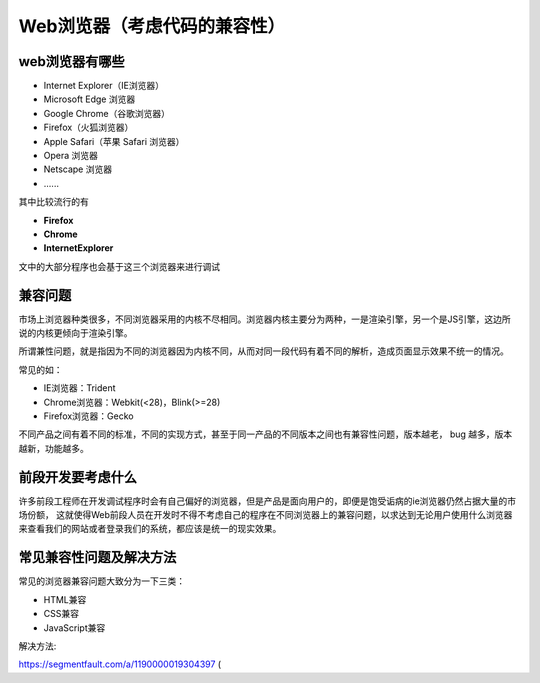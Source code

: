 
Web浏览器（考虑代码的兼容性）
===================================

web浏览器有哪些
~~~~~~~~~~~~~~~~~~~~~~~~~~~~~~~~~~~~

- Internet Explorer（IE浏览器）

- Microsoft Edge 浏览器

- Google Chrome（谷歌浏览器）

- Firefox（火狐浏览器）

- Apple Safari（苹果 Safari 浏览器）

- Opera 浏览器

- Netscape 浏览器

- \......

其中比较流行的有

- **Firefox**

- **Chrome**

- **InternetExplorer**

文中的大部分程序也会基于这三个浏览器来进行调试

兼容问题
~~~~~~~~~~~~~~~~~~~~~~~~~~~~~~~

市场上浏览器种类很多，不同浏览器采用的内核不尽相同。浏览器内核主要分为两种，一是渲染引擎，另一个是JS引擎，这边所说的内核更倾向于渲染引擎。

所谓兼性问题，就是指因为不同的浏览器因为内核不同，从而对同一段代码有着不同的解析，造成页面显示效果不统一的情况。

常见的如：

- IE浏览器：Trident
- Chrome浏览器：Webkit(<28)，Blink(>=28)
- Firefox浏览器：Gecko

不同产品之间有着不同的标准，不同的实现方式，甚至于同一产品的不同版本之间也有兼容性问题，版本越老， bug 越多，版本越新，功能越多。


前段开发要考虑什么
~~~~~~~~~~~~~~~~~~~~~~~~~~~~~~~~~~~~~~~

许多前段工程师在开发调试程序时会有自己偏好的浏览器，但是产品是面向用户的，即便是饱受诟病的ie浏览器仍然占据大量的市场份额，
这就使得Web前段人员在开发时不得不考虑自己的程序在不同浏览器上的兼容问题，以求达到无论用户使用什么浏览器来查看我们的网站或者登录我们的系统，都应该是统一的现实效果。

常见兼容性问题及解决方法
~~~~~~~~~~~~~~~~~~~~~~~~~~~~~~~~~~~~~~~~

常见的浏览器兼容问题大致分为一下三类：

- HTML兼容
- CSS兼容
- JavaScript兼容

解决方法:

https://segmentfault.com/a/1190000019304397 (
